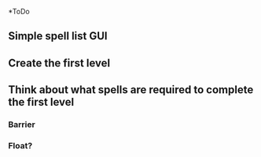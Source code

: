 *ToDo
** Simple spell list GUI
** Create the first level
** Think about what spells are required to complete the first level
*** Barrier 
*** Float?
